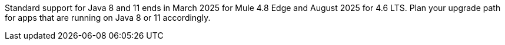 //tag::java8-eoss[]
[.notice-banner]
Standard support for Java 8 and 11 ends in March 2025 for Mule 4.8 Edge and August 2025 for 4.6 LTS. Plan your upgrade path for apps that are running on Java 8 or 11 accordingly.
//end::java8-eoss[]
